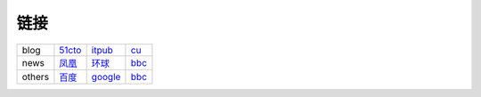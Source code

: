 链接
------------------

+--------+-----------+-----------+------+
| blog   | 51cto_    | itpub_    | cu_  |
+--------+-----------+-----------+------+
| news   | `凤凰`_   |  `环球`_  | bbc_ |
+--------+-----------+-----------+------+
| others | `百度`_   | `google`_ | bbc_ |
+--------+-----------+-----------+------+

.. _baidu: http://www.baidu.com
.. _百度: http://www.baidu.com
.. _google: http://www.google.com
.. _qq: http://www.qq.com
.. _腾讯: http://www.qq.com
.. _ifeng: http://www.ifeng.com
.. _凤凰: http://www.ifeng.com
.. _huanqiu: http://www.huanqiu.com
.. _环球: http://www.huanqiu.com
.. _bbc: http://www.bbc.com/news
.. _51cto: http://www.51cto.com/
.. _itpub: http://www.itpub.net/
.. _cu: http://www.chinaunix.net/
